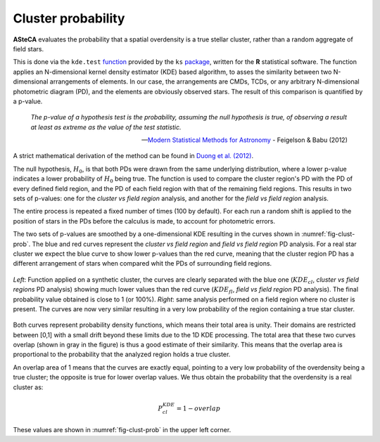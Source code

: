 .. _sect-clust-prob:

Cluster probability
===================

.. todo::
   Not finished.

**ASteCA** evaluates the probability that a spatial overdensity is a true
stellar cluster, rather than a random aggregate of field stars.

This is done via the ``kde.test`` `function`_ provided by the ``ks`` `package`_,
written for the **R** statistical software.
The function applies an N-dimensional kernel density estimator (KDE) based
algorithm, to asses the similarity between two N-dimensional arrangements of
elements. 
In our case, the arrangements are CMDs, TCDs, or any arbitrary N-dimensional
photometric diagram (PD), and the elements are obviously observed stars.
The result of this comparison is quantified by a p-value.

  *The p-value of a hypothesis test is the probability, assuming the null
  hypothesis is true, of observing a result at least as extreme as the value of
  the test statistic.*

  -- `Modern Statistical Methods for Astronomy`_ - Feigelson & Babu (2012)

A strict mathematical derivation of the method can be found in `Duong et al.
(2012)`_.

The null hypothesis, :math:`H_0`, is that both PDs were drawn from the same
underlying distribution, where a lower p-value indicates a lower probability
of :math:`H_0` being true.
The function is used to compare the cluster region's PD with the PD of every
defined field region, and the PD of each field region with that of the remaining
field regions. This results in two sets of p-values: one for the *cluster vs
field region* analysis, and another for the *field vs field region* analysis.

The entire process is repeated a fixed number of times (100 by default). For
each run a random shift is applied to the position of stars in the PDs before
the calculus is made, to account for photometric errors.

The two sets of p-values are smoothed by a one-dimensional KDE resulting in
the curves shown in :numref:`fig-clust-prob`. The blue and red curves represent
the *cluster vs field region* and *field vs field region* PD analysis.
For a real star cluster we expect the blue curve to show lower p-values than
the red curve, meaning that the cluster region PD has a different arrangement of
stars when compared whit the PDs of surrounding field regions.

.. _fig-clust-prob:

.. figure:: _static/kde-pvalue.png
   :align: center

   *Left*: Function applied on a synthetic cluster, the curves are clearly
   separated with the blue one (:math:`KDE_{cl}`, *cluster vs field regions* PD
   analysis) showing much lower values than the red curve (:math:`KDE_{fl}`,
   *field vs field region* PD analysis). The final probability value obtained
   is close to 1 (or 100%). 
   *Right*: same analysis performed on a field region where no cluster is
   present. The curves are now very similar resulting in a very low probability
   of the region containing a true star cluster.

Both curves represent probability density functions, which means their total
area is unity. Their domains are restricted between [0,1] with a small drift
beyond these limits due to the 1D KDE processing.
The total area that these two curves overlap (shown in gray in the figure) is
thus a good estimate of their similarity. This means that the overlap area is
proportional to the probability that the analyzed region holds a true cluster.

An overlap area of 1 means that the curves are exactly equal, pointing to
a very low probability of the overdensity being a true cluster; the opposite
is true for lower overlap values. We thus obtain the probability that the
overdensity is a real cluster as:

.. math::
   P_{cl}^{KDE} = 1-overlap

These values are shown in :numref:`fig-clust-prob` in the upper left corner.

.. _Duong et al. (2012): http://dx.doi.org/10.1073/pnas.1117796109
.. _function: http://www.inside-r.org/packages/cran/ks/docs/kde.test
.. _package: https://cran.r-project.org/web/packages/ks/ks.pdf
.. _Modern Statistical Methods for Astronomy: http://dx.doi.org/10.1017/CBO9781139015653

